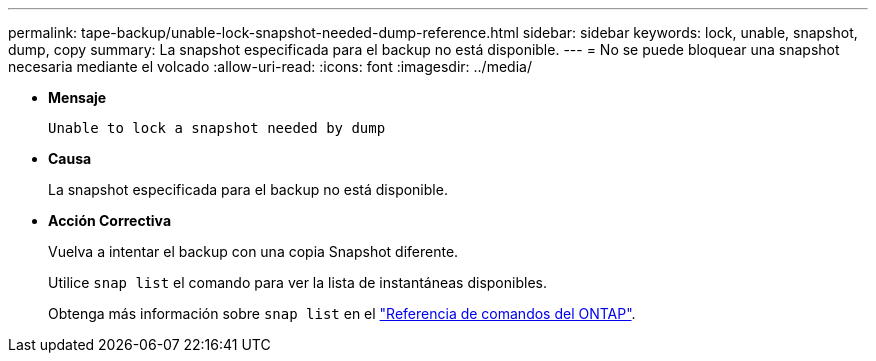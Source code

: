 ---
permalink: tape-backup/unable-lock-snapshot-needed-dump-reference.html 
sidebar: sidebar 
keywords: lock, unable, snapshot, dump, copy 
summary: La snapshot especificada para el backup no está disponible. 
---
= No se puede bloquear una snapshot necesaria mediante el volcado
:allow-uri-read: 
:icons: font
:imagesdir: ../media/


[role="lead"]
* *Mensaje*
+
`Unable to lock a snapshot needed by dump`

* *Causa*
+
La snapshot especificada para el backup no está disponible.

* *Acción Correctiva*
+
Vuelva a intentar el backup con una copia Snapshot diferente.

+
Utilice `snap list` el comando para ver la lista de instantáneas disponibles.

+
Obtenga más información sobre `snap list` en el link:https://docs.netapp.com/us-en/ontap-cli/search.html?q=snap+list["Referencia de comandos del ONTAP"^].


